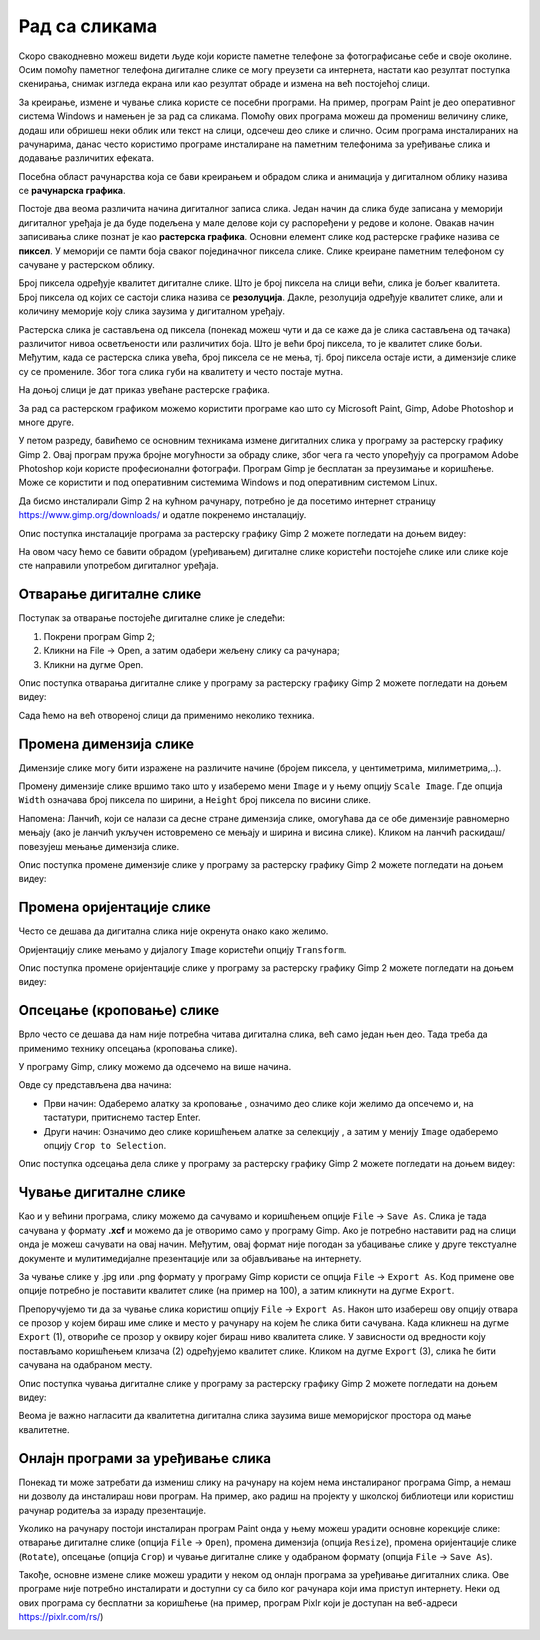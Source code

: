 Рад са сликама 
==============

.. infonote::

 На овом часу ћемо говорити о:
    •	појму рачунарска графика;
    •	начину представљања слика у меморији рачунара (растерска графика);
    •	основним могућностима програма за уређивање слика;
    •	основним техникама рада у програму GIMP 2.

Скоро свакодневно можеш видети људе који користе паметне телефоне за фотографисање себе и своје околине. Осим помоћу паметног телефона дигиталне слике се могу преузети са интернета, настати као резултат поступка скенирања, снимак изгледа екрана или као резултат обраде и измена на већ постојећој слици.

За креирање, измене и чување слика користе се посебни програми. На пример, програм Paint је део оперативног система Windows и намењен је за рад са сликама. Помоћу ових програма можеш да промениш величину слике, додаш или обришеш неки облик или текст на слици, одсечеш део слике и слично. Осим програма инсталираних на рачунарима, данас често користимо програме инсталиране на паметним телефонима за уређивање слика и додавање различитих ефеката.

Посебна област рачунарства која се бави креирањем и обрадом слика и анимација у дигиталном облику назива се **рачунарска графика**.

Постоје два веома различита начина дигиталног записа слика. Један начин да слика буде записана у меморији дигиталног уређаја је да буде подељена у мале делове који су распоређени у редове и колоне. Овакав начин записивања слике познат је као **растерска графика**. Основни елемент слике код растерске графике назива се **пиксел**. У меморији се памти боја сваког појединачног пиксела слике. Слике креиране паметним телефоном су сачуване у растерском облику.

Број пиксела одређује квалитет дигиталне слике. Што је број пиксела на слици већи, слика је бољег квалитета. Број пиксела од којих се састоји слика назива се **резолуција**. Дакле, резолуција одређује квалитет слике, али и количину меморије коју слика заузима у дигиталном уређају.


Растерска слика је састављена од пиксела (понекад можеш чути и да се каже да је слика састављена од тачака) различитог нивоа осветљености или различитих боја. Што је већи број пиксела, то је квалитет слике бољи. Међутим, када се растерска слика увећа, број пиксела се не мења, тј. број пиксела остаје исти, а димензије слике су се промениле. Због тога слика губи на квалитету и често постаје мутна.
 

На доњој слици је дат приказ увећане растерске графика.

.. image:: ../../_images/L5S1.png
    :width: 250px
    :align: center

За рад са растерском графиком можемо користити програме као што су Microsoft Paint, Gimp, Adobe Photoshop и многе друге.

У петом разреду, бавићемо се основним техникама измене дигиталних слика у програму за растерску графику Gimp 2. Овај програм пружа бројне могућности за обраду слике, због чега га често упоређују са програмом Adobe Photoshop који користе професионални фотографи. Програм Gimp је бесплатан за преузимање и коришћење. Може се користити и под оперативним системима Windows и под оперативним системом Linux.

Да бисмо инсталирали Gimp 2 на кућном рачунару, потребно је да посетимо интернет страницу https://www.gimp.org/downloads/ и одатле покренемо инсталацију. 

Опис поступка инсталације програма за растерску графику Gimp 2 можете погледати на доњем видеу:

.. ytpopup:: -jSiYBv9WeU
    :width: 735
    :height: 415
    :align: center

На овом часу ћемо се бавити обрадом (уређивањем) дигиталне слике користећи постојеће слике или слике које сте направили употребом дигиталног уређаја. 

Отварање дигиталне слике 
------------------------

Поступак за отварање постојеће дигиталне слике је следећи:

1. Покрени програм Gimp 2;

2. Кликни на File → Open, а затим одабери жељену слику са рачунара;

3. Кликни на дугме Open.


Опис поступка отварања дигиталне слике у програму за растерску графику Gimp 2 можете погледати на доњем видеу:

.. ytpopup:: KK0tRQ26kN8
    :width: 735
    :height: 415
    :align: center

Сада ћемо на већ отвореној слици да применимо неколико техника. 

Промена димензија слике
-----------------------

Димензије слике могу бити изражене на различите начине (бројем пиксела, у центиметрима, милиметрима,..). 

Промену димензије слике вршимо тако што у изаберемо мени ``Image`` и у њему опцију ``Scale Image``. Где опција ``Width`` означава број пиксела по ширини, а ``Height`` број пиксела по висини слике.

.. image:: ../../_images/L5S8.png
    :width: 400px
    :align: center

Напомена: Ланчић, који се налази са десне стране димензија слике, омогућава да се обе димензије равномерно мењају (ако је ланчић укључен истовремено се мењају и ширина и висина слике). Кликом на ланчић раскидаш/повезујеш мењање димензија слике.

Опис поступка промене димензије слике у програму за растерску графику Gimp 2 можете погледати на доњем видеу:

.. ytpopup:: aulKLLd7Xk8
    :width: 735
    :height: 415
    :align: center

Промена оријентације слике
--------------------------

Често се дешава да дигитална слика није окренута онако како желимо.

Оријентацију слике мењамо у дијалогу ``Image`` користећи опцију ``Transform``.

.. image:: ../../_images/L5S9a.png
    :width: 750px
    :align: center

Опис поступка промене оријентације слике у програму за растерску графику Gimp 2 можете погледати на доњем видеу:

.. ytpopup:: v6XkSDLHIc8
    :width: 735
    :height: 415
    :align: center

Опсецање (кроповање) слике
--------------------------

Врло често се дешава да нам није потребна читава дигитална слика, већ само један њен део. Тада треба да применимо технику опсецања (кроповања слике). 

У програму Gimp, слику можемо да одсечемо на више начина. 


.. |krop| image:: ../../_images/L5S4.jpg
            :width: 30px


Овде су представљена два начина:

• Први начин: Одаберемо алатку за кроповање |krop|, означимо део слике који желимо да опсечемо и, на тастатури, притиснемо тастер Enter.
• Други начин: Означимо део слике коришћењем алатке за селекцију , а затим у менију ``Image`` одаберемо опцију ``Crop to Selection``.

Опис поступка одсецања дела слике у програму за растерску графику Gimp 2 можете погледати на доњем видеу:

.. ytpopup:: ckFV4T7Zlp0
    :width: 735
    :height: 415
    :align: center

Чување дигиталне слике
----------------------

Као и у већини програма, слику можемо да сачувамо и коришћењем опције ``File`` → ``Save Аs``. Слика је тада сачувана у формату **.xcf** и можемо да је отворимо само у програму Gimp. Ако је потребно наставити рад на слици онда је можеш сачувати на овај начин. Међутим, овај формат није погодан за убацивање слике у друге текстуалне документе и мулитимедијалне презентације или за објављивање на интернету.

За чување слике у .jpg или .png формату у програму Gimp користи се опција ``File`` → ``Export Аs``. Код примене ове опције потребно је поставити квалитет слике (на пример на 100), а затим кликнути на дугме ``Export``.

Препоручујемо ти да за чување слика користиш опцију ``File`` → ``Export Аs``. Након што изабереш ову опцију отвара се прозор у којем бираш име слике и место у рачунару на којем ће слика бити сачувана. Када кликнеш на дугме ``Export`` (1), отвориће се прозор у оквиру којег бираш ниво квалитета слике. У зависности од вредности коју постављамо коришћењем клизача (2) одређујемо квалитет слике. Кликом на дугме ``Export`` (3), слика ће бити сачувана на одабраном месту.

.. image:: ../../_images/L5S7.png
    :width: 600px
    :align: center


Опис поступка чувања дигиталне слике у програму за растерску графику Gimp 2 можете погледати на доњем видеу:

.. ytpopup:: qQ6cMiMe-Q4
    :width: 735
    :height: 415
    :align: center

Веома је важно нагласити да квалитетна дигитална слика заузима више меморијског простора од мање квалитетнe.

Онлајн програми за уређивање слика
----------------------------------

Понекад ти може затребати да измениш слику на рачунару на којем нема инсталираног програма Gimp, а немаш ни дозволу да инсталираш нови програм. На пример, ако радиш на пројекту у школској библиотеци или користиш рачунар родитеља за израду презентације.

Уколико на рачунару постоји инсталиран програм Paint онда у њему можеш урадити основне корекције слике: отварање дигиталне слике (опција ``File`` → ``Open``), промена димензија (опција ``Resize``), промена оријентације слике (``Rotate``), опсецање (опција ``Crop``) и чување дигиталне слике у одабраном формату (опција ``File`` → ``Save As``).

.. image:: ../../_images/L5S11.png
    :width: 600px
    :align: center


Такође, основне измене слике можеш урадити у неком од онлајн програма за уређивање дигиталних слика. Ове програме није потребно инсталирати и доступни су са било ког рачунара који има приступ интернету. Неки од ових програма су бесплатни за коришћење (на пример, програм Pixlr који је доступан на веб-адреси https://pixlr.com/rs/)

.. image:: ../../_images/L5S10.png
    :width: 700px
    :align: center



.. infonote::

 **Шта смо научили?**
    •	да је рачунарска графика стварање и приказивање слика уз помоћ рачунара;
    •	да број пиксела одређује квалитет дигиталне слике;
    •	да је растерска графика изграђена је од пиксела;
    •	да програм Gimp даје бројне могућности за обраду слика и бесплатан је за коришћење;
    •	да се у онлајн програмима за уређивање слика могу урадити основне измене слике: промена димензија, промена оријентације слике, опсецање (кроповање) и чување дигиталне слике у одабраном формату.

